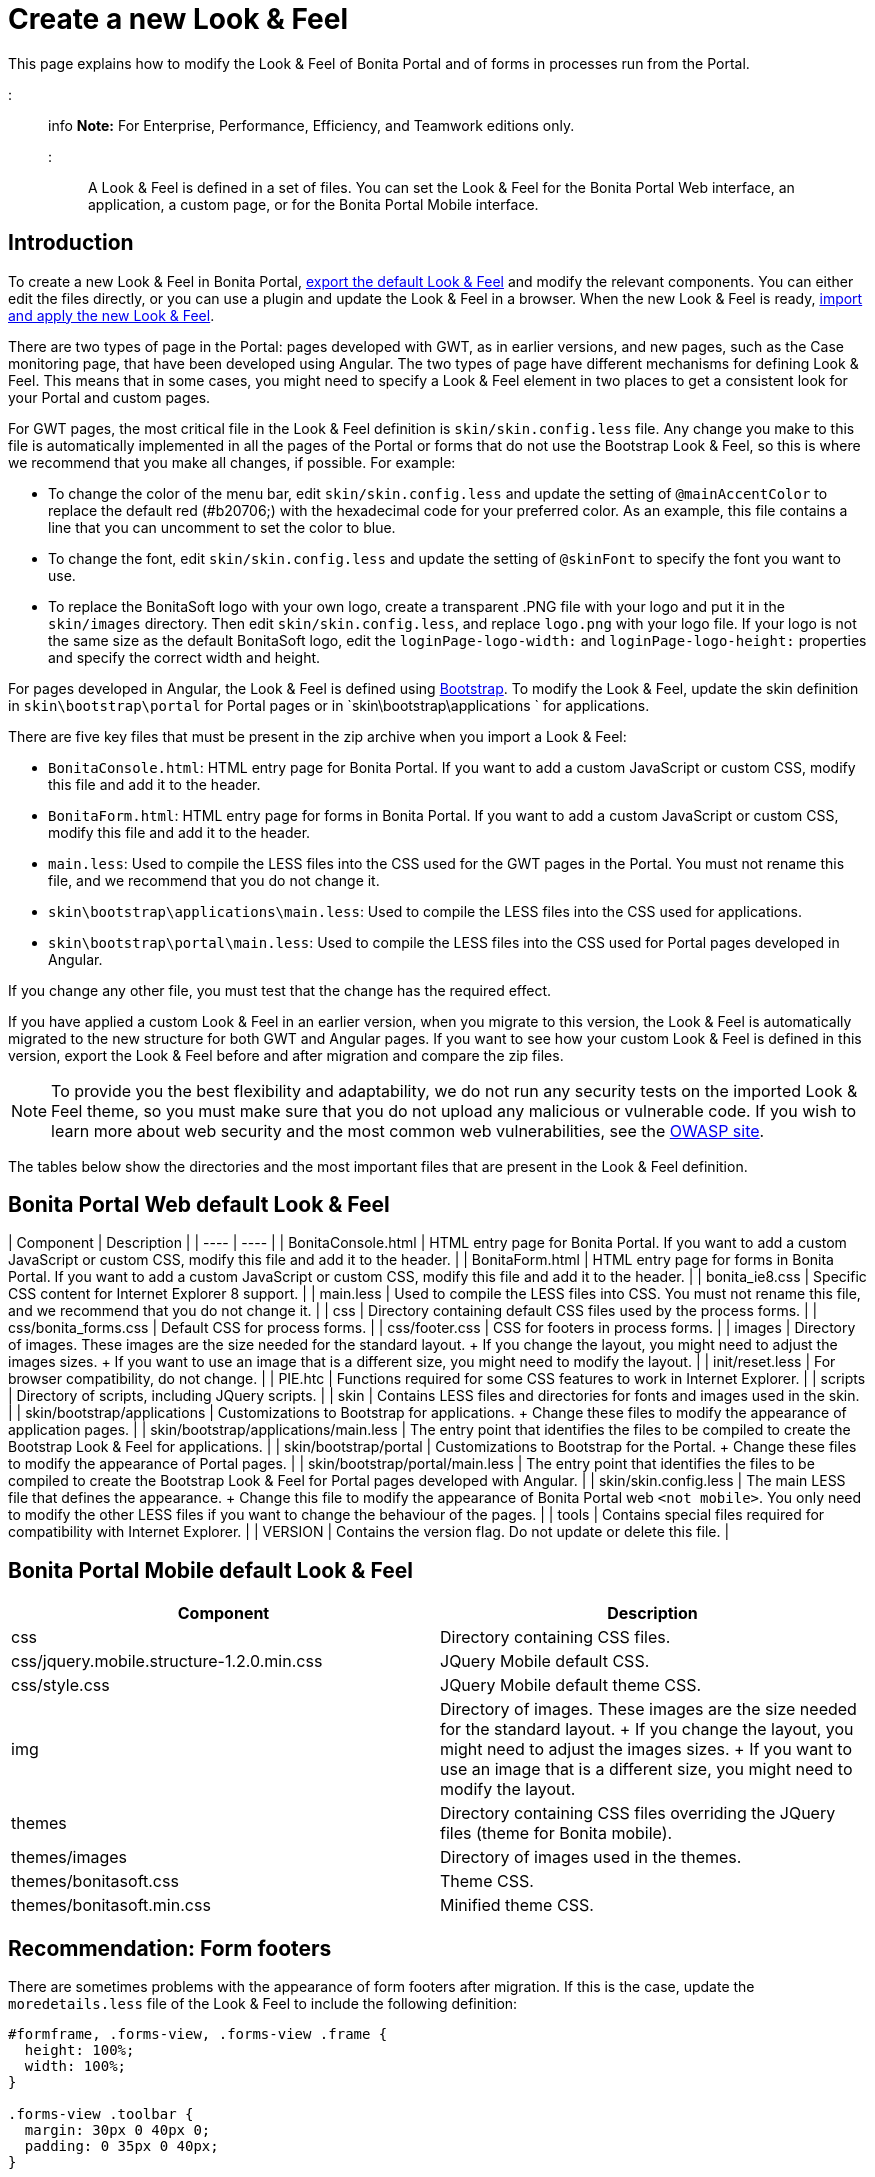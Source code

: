 = Create a new Look & Feel

This page explains how to modify the Look & Feel of Bonita Portal and of forms in processes run from the Portal.

::: info *Note:* For Enterprise, Performance, Efficiency, and Teamwork editions only.
:::

A Look & Feel is defined in a set of files.
You can set the Look & Feel for the Bonita Portal Web interface, an application, a custom page, or for the Bonita Portal Mobile interface.

== Introduction

To create a new Look & Feel in Bonita Portal, xref:managing-look-feel.adoc[export the default Look & Feel] and modify the relevant components.
You can either edit the files directly, or you can use a plugin and update the Look & Feel in a browser.
When the new Look & Feel is ready, xref:managing-look-feel.adoc[import and apply the new Look & Feel].

There are two types of page in the Portal: pages developed with GWT, as in earlier versions, and new pages, such as the Case monitoring page, that have been developed using Angular.
The two types of page have different mechanisms for defining Look & Feel.
This means that in some cases, you might need to specify a Look & Feel element in two places to get a consistent look for your Portal and custom pages.

For GWT pages, the most critical file in the Look & Feel definition is `skin/skin.config.less` file.
Any change you make to this file is automatically implemented in all the pages of the Portal or forms that do not use the Bootstrap Look & Feel, so this is where we recommend that you make all changes, if possible.
For example:

* To change the color of the menu bar, edit `skin/skin.config.less` and update the setting of `@mainAccentColor` to replace the default red (#b20706;) with the hexadecimal code for your preferred color.
As an example, this file contains a line that you can uncomment to set the color to blue.
* To change the font, edit `skin/skin.config.less` and update the setting of `@skinFont` to specify the font you want to use.
* To replace the BonitaSoft logo with your own logo, create a transparent .PNG file with your logo and put it in the `skin/images` directory.
Then edit `skin/skin.config.less`, and replace `logo.png` with your logo file.
If your logo is not the same size as the default BonitaSoft logo, edit the `loginPage-logo-width:` and `loginPage-logo-height:` properties and specify the correct width and height.

For pages developed in Angular, the Look & Feel is defined using http://getbootstrap.com/[Bootstrap].
To modify the Look & Feel, update the skin definition in  `skin\bootstrap\portal` for Portal pages or in `skin\bootstrap\applications ` for applications.

There are five key files that must be present in the zip archive when you import a Look & Feel:

* `BonitaConsole.html`: HTML entry page for Bonita Portal.
If you want to add a custom JavaScript or custom CSS, modify this file and add it to the header.
* `BonitaForm.html`: HTML entry page for forms in Bonita Portal.
If you want to add a custom JavaScript or custom CSS, modify this file and add it to the header.
* `main.less`: Used to compile the LESS files into the CSS used for the GWT pages in the Portal.
You must not rename this file, and we recommend that you do not change it.
* `skin\bootstrap\applications\main.less`: Used to compile the LESS files into the CSS used for applications.
* `skin\bootstrap\portal\main.less`: Used to compile the LESS files into the CSS used for Portal pages developed in Angular.

If you change any other file, you must test that the change has the required effect.

If you have applied a custom Look & Feel in an earlier version, when you migrate to this version, the Look & Feel is automatically migrated to the new structure for both GWT and Angular pages.
If you want to see how your custom Look & Feel is defined in this version, export the Look & Feel before and after migration and compare the zip files.

NOTE: To provide you the best flexibility and adaptability, we do not run any security tests on the imported Look & Feel theme, so you must make sure that you do not upload any malicious or vulnerable code.
If you wish to learn more about web security and the most common web vulnerabilities, see the http://www.owasp.org/[OWASP site].

The tables below show the directories and the most important files that are present in the Look & Feel definition.

== Bonita Portal Web default Look & Feel

| Component | Description |  | ---- | ---- | | BonitaConsole.html | HTML entry page for Bonita Portal.
If you want to add a custom JavaScript or custom CSS, modify this file and add it to the header.
|  | BonitaForm.html | HTML entry page for forms in Bonita Portal.
If you want to add a custom JavaScript or custom CSS, modify this file and add it to the header.
|  | bonita_ie8.css | Specific CSS content for Internet Explorer 8 support.
|  | main.less | Used to compile the LESS files into CSS.
You must not rename this file, and we recommend that you do not change it.
|  | css | Directory containing default CSS files used by the process forms.
|  | css/bonita_forms.css | Default CSS for process forms.
|  | css/footer.css | CSS for footers in process forms.
|  | images | Directory of images.
These images are the size needed for the standard layout.
+ If you change the layout, you might need to adjust the images sizes.
+ If you want to use an image that is a different size, you might need to modify the layout.
|  | init/reset.less | For browser compatibility, do not change.
|  | PIE.htc | Functions required for some CSS features to work in Internet Explorer.
|  | scripts | Directory of scripts, including JQuery scripts.
|  | skin | Contains LESS files and directories for fonts and images used in the skin.
|  | skin/bootstrap/applications | Customizations to Bootstrap for applications.
+ Change these files to modify the appearance of application pages.
|  | skin/bootstrap/applications/main.less | The entry point that identifies the files to be compiled to create the Bootstrap Look & Feel for applications.
|  | skin/bootstrap/portal | Customizations to Bootstrap for the Portal.
+ Change these files to modify the appearance of Portal pages.
|  | skin/bootstrap/portal/main.less | The entry point that identifies the files to be compiled to create the Bootstrap Look & Feel for Portal pages developed with Angular.
|  | skin/skin.config.less | The main LESS file that defines the appearance.
+ Change this file to modify the appearance of Bonita Portal web `<not mobile>`.
You only need to modify the other LESS files if you want to change the behaviour of the pages.
|  | tools | Contains special files required for compatibility with Internet Explorer.
|  | VERSION | Contains the version flag.
Do not update or delete this file.
|

== Bonita Portal Mobile default Look & Feel

|===
| Component | Description

| css
| Directory containing CSS files.

| css/jquery.mobile.structure-1.2.0.min.css
| JQuery Mobile default CSS.

| css/style.css
| JQuery Mobile default theme CSS.

| img
| Directory of images.
These images are the size needed for the standard layout.
+ If you change the layout, you might need to adjust the images sizes.
+ If you want to use an image that is a different size, you might need to modify the layout.

| themes
| Directory containing CSS files overriding the JQuery files (theme for Bonita mobile).

| themes/images
| Directory of images used in the themes.

| themes/bonitasoft.css
| Theme CSS.

| themes/bonitasoft.min.css
| Minified theme CSS.
|===

== Recommendation: Form footers

There are sometimes problems with the appearance of form footers after migration.
If this is the case, update the `moredetails.less` file of the Look & Feel to include the following definition:

[source,css]
----
#formframe, .forms-view, .forms-view .frame {
  height: 100%;
  width: 100%;
}

.forms-view .toolbar {
  margin: 30px 0 40px 0;
  padding: 0 35px 0 40px;
}

.forms-view .toolbar.empty {
  margin: 0;
  padding: 0;
}

.page_performTask .body, .page_StartProcess .body, .page_DisplayCaseForm .body {
  padding-bottom: 0 !important;
  margin-bottom: 0 !important;
  display: block !important;
  overflow: hidden;
}
----

With this definition, the form footer is displayed instead of the Portal footer, and the form's iframe is now contained in a table row.
This is recommended for easier maintenance and to avoid issues at future migrations.

